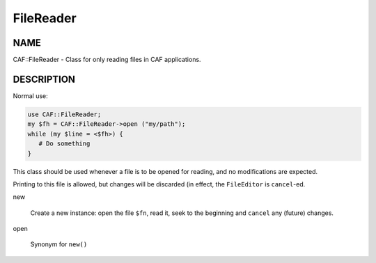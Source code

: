 
##########
FileReader
##########


****
NAME
****


CAF::FileReader - Class for only reading files in CAF applications.


***********
DESCRIPTION
***********


Normal use:


.. code-block:: perl

   use CAF::FileReader;
   my $fh = CAF::FileReader->open ("my/path");
   while (my $line = <$fh>) {
      # Do something
   }


This class should be used whenever a file is to be opened for reading,
and no modifications are expected.

Printing to this file is allowed, but changes will be discarded (in
effect, the \ ``FileEditor``\  is \ ``cancel``\ -ed.


new
 
 Create a new instance: open the file \ ``$fn``\ , read it,
 seek to the beginning and \ ``cancel``\  any (future) changes.
 


open
 
 Synonym for \ ``new()``\ 
 



